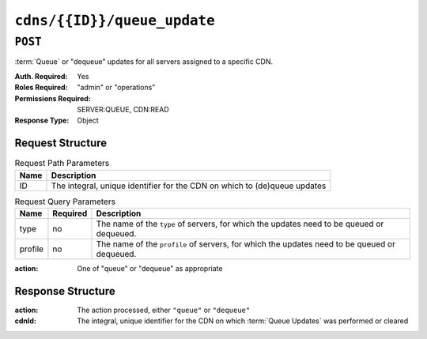 ..
..
.. Licensed under the Apache License, Version 2.0 (the "License");
.. you may not use this file except in compliance with the License.
.. You may obtain a copy of the License at
..
..     http://www.apache.org/licenses/LICENSE-2.0
..
.. Unless required by applicable law or agreed to in writing, software
.. distributed under the License is distributed on an "AS IS" BASIS,
.. WITHOUT WARRANTIES OR CONDITIONS OF ANY KIND, either express or implied.
.. See the License for the specific language governing permissions and
.. limitations under the License.
..

.. _to-api-v4-cdns-id-queue_update:

****************************
``cdns/{{ID}}/queue_update``
****************************

``POST``
========
:term:`Queue` or "dequeue" updates for all servers assigned to a specific CDN.

:Auth. Required: Yes
:Roles Required: "admin" or "operations"
:Permissions Required: SERVER:QUEUE, CDN:READ
:Response Type:  Object

Request Structure
-----------------
.. table:: Request Path Parameters

	+------+---------------------------------------------------------------------------+
	| Name | Description                                                               |
	+======+===========================================================================+
	| ID   | The integral, unique identifier for the CDN on which to (de)queue updates |
	+------+---------------------------------------------------------------------------+

.. table:: Request Query Parameters

	+-----------+----------+---------------------------------------------------------------------------------------------------------------+
	| Name      | Required | Description                                                                                                   |
	+===========+==========+===============================================================================================================+
	| type      | no       | The name of the ``type`` of servers, for which the updates need to be queued or dequeued.                     |
	+-----------+----------+---------------------------------------------------------------------------------------------------------------+
	| profile   | no       | The name of the ``profile`` of servers, for which the updates need to be queued or dequeued.                  |
	+-----------+----------+---------------------------------------------------------------------------------------------------------------+

:action: One of "queue" or "dequeue" as appropriate

.. code-block:: http
	:caption: Request Example

	POST /api/4.0/cdns/2/queue_update?type=EDGE HTTP/1.1
	Host: trafficops.infra.ciab.test
	User-Agent: curl/7.47.0
	Accept: */*
	Cookie: mojolicious=...
	Content-Length: 19
	Content-Type: application/json

	{"action": "queue"}

Response Structure
------------------
:action: The action processed, either ``"queue"`` or ``"dequeue"``
:cdnId:  The integral, unique identifier for the CDN on which :term:`Queue Updates` was performed or cleared

.. code-block:: http
	:caption: Response Example

	HTTP/1.1 200 OK
	Access-Control-Allow-Credentials: true
	Access-Control-Allow-Headers: Origin, X-Requested-With, Content-Type, Accept, Set-Cookie, Cookie
	Access-Control-Allow-Methods: POST,GET,OPTIONS,PUT,DELETE
	Access-Control-Allow-Origin: *
	Content-Type: application/json
	Set-Cookie: mojolicious=...; Path=/; Expires=Mon, 18 Nov 2019 17:40:54 GMT; Max-Age=3600; HttpOnly
	Whole-Content-Sha512: rBpFfrrP+9IFkwsRloEM+v+I8MuBZDXqFu+WUTGtRGypnAn2gHooPoNQRyVvJGjyIQrLXLvqjEtve+lH2Tj4uw==
	X-Server-Name: traffic_ops_golang/
	Date: Wed, 14 Nov 2018 21:02:07 GMT
	Content-Length: 41

	{ "response": {
		"action": "queue",
		"cdnId": 2
	}}
